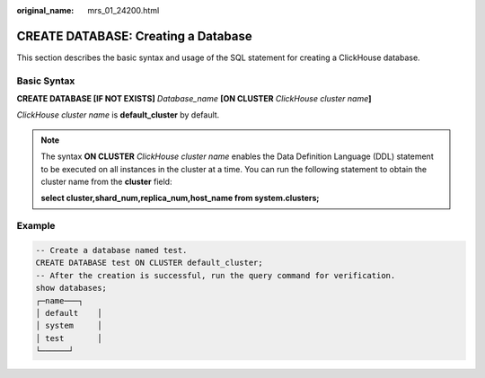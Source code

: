 :original_name: mrs_01_24200.html

.. _mrs_01_24200:

CREATE DATABASE: Creating a Database
====================================

This section describes the basic syntax and usage of the SQL statement for creating a ClickHouse database.

Basic Syntax
------------

**CREATE DATABASE [IF NOT EXISTS]** *Database_name* **[ON CLUSTER** *ClickHouse cluster name*\ **]**

*ClickHouse cluster name* is **default_cluster** by default.

.. note::

   The syntax **ON CLUSTER** *ClickHouse cluster name* enables the Data Definition Language (DDL) statement to be executed on all instances in the cluster at a time. You can run the following statement to obtain the cluster name from the **cluster** field:

   **select cluster,shard_num,replica_num,host_name from system.clusters;**

Example
-------

.. code-block::

   -- Create a database named test.
   CREATE DATABASE test ON CLUSTER default_cluster;
   -- After the creation is successful, run the query command for verification.
   show databases;
   ┌─name───┐
   │ default    │
   │ system     │
   │ test       │
   └──────┘

